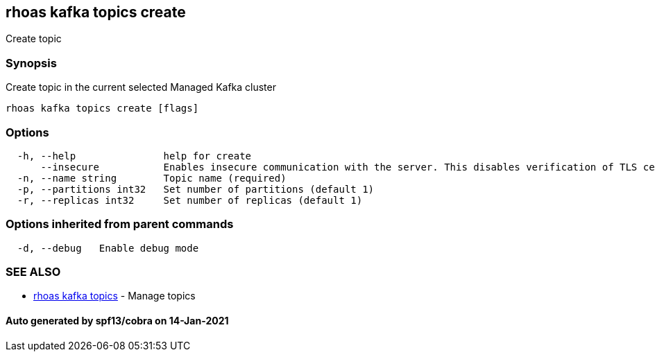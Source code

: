 == rhoas kafka topics create

Create topic

=== Synopsis

Create topic in the current selected Managed Kafka cluster

....
rhoas kafka topics create [flags]
....

=== Options

....
  -h, --help               help for create
      --insecure           Enables insecure communication with the server. This disables verification of TLS certificates and host names.
  -n, --name string        Topic name (required)
  -p, --partitions int32   Set number of partitions (default 1)
  -r, --replicas int32     Set number of replicas (default 1)
....

=== Options inherited from parent commands

....
  -d, --debug   Enable debug mode
....

=== SEE ALSO

* link:rhoas_kafka_topics.adoc[rhoas kafka topics] - Manage topics

==== Auto generated by spf13/cobra on 14-Jan-2021
